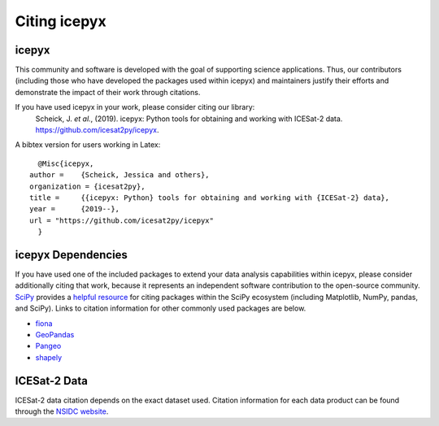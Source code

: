 .. _citation:

Citing icepyx
=============

icepyx
------

This community and software is developed with the goal of supporting science applications. Thus, our contributors (including those who have developed the packages used within icepyx) and maintainers justify their efforts and demonstrate the impact of their work through citations.

If you have used icepyx in your work, please consider citing our library:
    Scheick, J. *et al.*, (2019). icepyx: Python tools for obtaining and working with ICESat-2 data.
    https://github.com/icesat2py/icepyx.
    
A bibtex version for users working in Latex::

    @Misc{icepyx,
  author =    {Scheick, Jessica and others},
  organization = {icesat2py},
  title =     {{icepyx: Python} tools for obtaining and working with {ICESat-2} data},
  year =      {2019--},
  url = "https://github.com/icesat2py/icepyx"
    }
    

icepyx Dependencies
--------------------------
If you have used one of the included packages to extend your data analysis capabilities within icepyx, please consider additionally citing that work, because it represents an independent software contribution to the open-source community. `SciPy <https://www.scipy.org/index.html>`_ provides a `helpful resource <https://www.scipy.org/citing.html>`_ for citing packages within the SciPy ecosystem (including Matplotlib, NumPy, pandas, and SciPy). Links to citation information for other commonly used packages are below.

- `fiona <https://github.com/Toblerity/Fiona/blob/master/CITATION.txt>`_
- `GeoPandas <https://github.com/geopandas/geopandas/issues/812>`_
- `Pangeo <https://github.com/pangeo-data/pangeo/issues/651>`_
- `shapely <https://github.com/Toblerity/Shapely/blob/master/CITATION.txt>`_


ICESat-2 Data
-------------
ICESat-2 data citation depends on the exact dataset used. Citation information for each data product can be found through the `NSIDC website <https://nsidc.org/data/icesat-2/data-sets>`_.